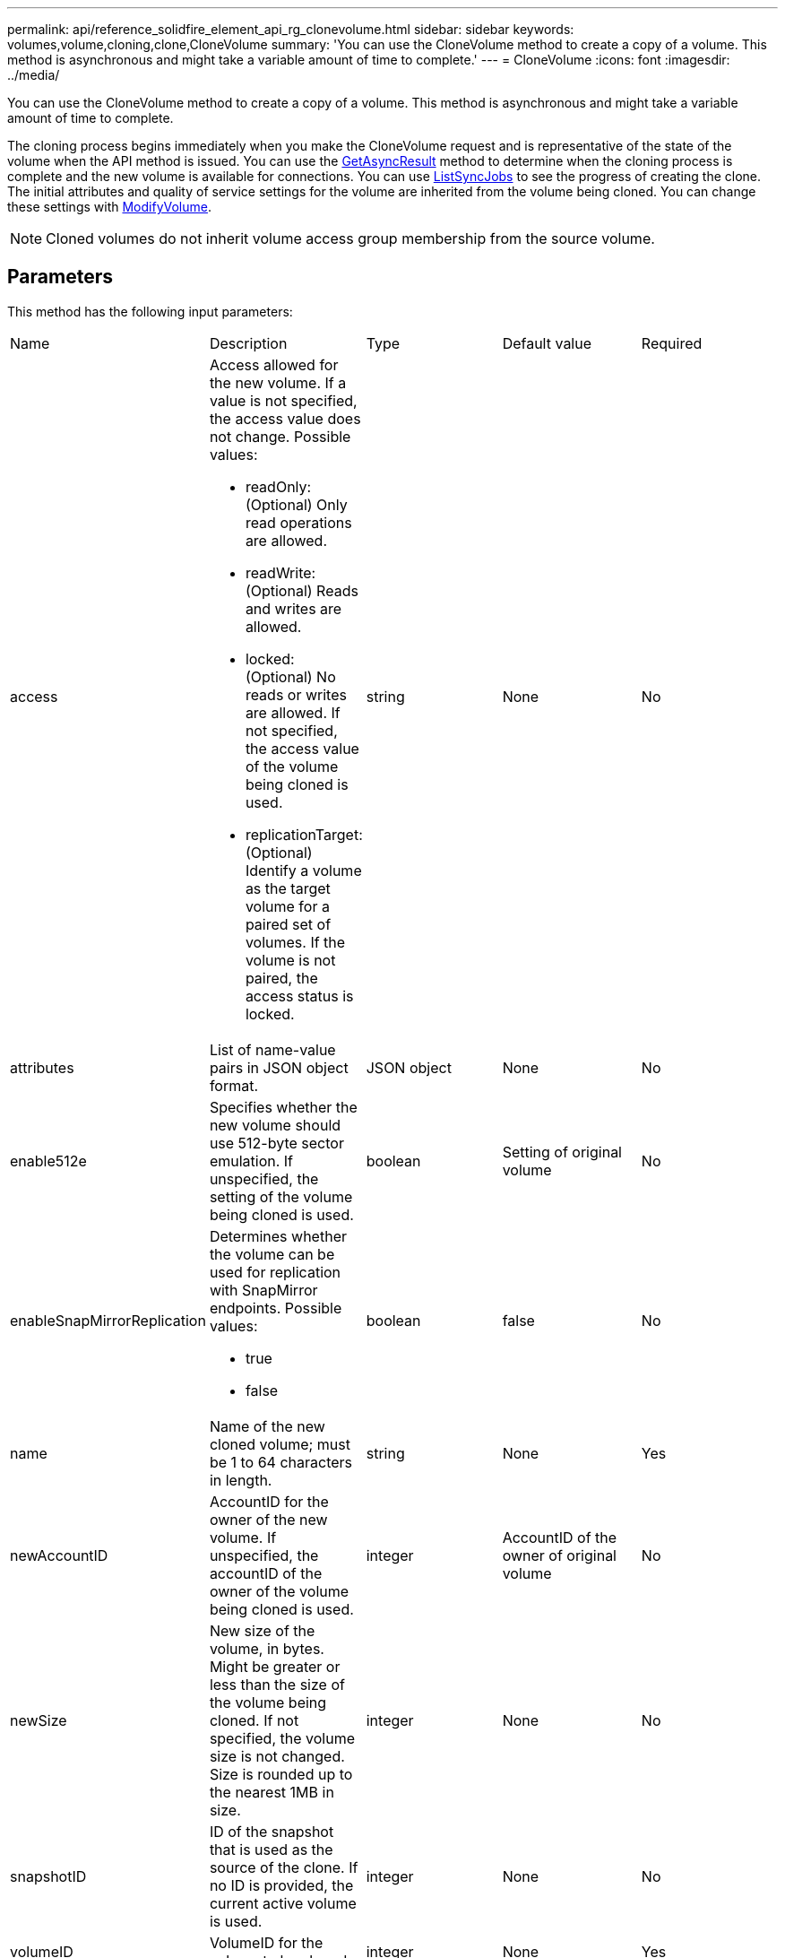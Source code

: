 ---
permalink: api/reference_solidfire_element_api_rg_clonevolume.html
sidebar: sidebar
keywords: volumes,volume,cloning,clone,CloneVolume
summary: 'You can use the CloneVolume method to create a copy of a volume. This method is asynchronous and might take a variable amount of time to complete.'
---
= CloneVolume
:icons: font
:imagesdir: ../media/

[.lead]
You can use the CloneVolume method to create a copy of a volume. This method is asynchronous and might take a variable amount of time to complete.

The cloning process begins immediately when you make the CloneVolume request and is representative of the state of the volume when the API method is issued. You can use the xref:reference_solidfire_element_api_rg_getasyncresult.adoc[GetAsyncResult] method to determine when the cloning process is complete and the new volume is available for connections. You can use xref:reference_solidfire_element_api_rg_listsyncjobs.adoc[ListSyncJobs] to see the progress of creating the clone. The initial attributes and quality of service settings for the volume are inherited from the volume being cloned. You can change these settings with xref:reference_solidfire_element_api_rg_modifyvolume.adoc[ModifyVolume].

NOTE: Cloned volumes do not inherit volume access group membership from the source volume.

== Parameters

This method has the following input parameters:

|===
| Name| Description| Type| Default value| Required
a|
access
a|
Access allowed for the new volume. If a value is not specified, the access value does not change. Possible values:

* readOnly: (Optional) Only read operations are allowed.
* readWrite: (Optional) Reads and writes are allowed.
* locked: (Optional) No reads or writes are allowed. If not specified, the access value of the volume being cloned is used.
* replicationTarget: (Optional) Identify a volume as the target volume for a paired set of volumes. If the volume is not paired, the access status is locked.

a|
string
a|
None
a|
No
a|
attributes
a|
List of name-value pairs in JSON object format.
a|
JSON object
a|
None
a|
No
a|
enable512e
a|
Specifies whether the new volume should use 512-byte sector emulation. If unspecified, the setting of the volume being cloned is used.
a|
boolean
a|
Setting of original volume
a|
No
a|
enableSnapMirrorReplication
a|
Determines whether the volume can be used for replication with SnapMirror endpoints. Possible values:

* true
* false

a|
boolean
a|
false
a|
No
a|
name
a|
Name of the new cloned volume; must be 1 to 64 characters in length.
a|
string
a|
None
a|
Yes
a|
newAccountID
a|
AccountID for the owner of the new volume. If unspecified, the accountID of the owner of the volume being cloned is used.
a|
integer
a|
AccountID of the owner of original volume
a|
No
a|
newSize
a|
New size of the volume, in bytes. Might be greater or less than the size of the volume being cloned. If not specified, the volume size is not changed. Size is rounded up to the nearest 1MB in size.
a|
integer
a|
None
a|
No
a|
snapshotID
a|
ID of the snapshot that is used as the source of the clone. If no ID is provided, the current active volume is used.
a|
integer
a|
None
a|
No
a|
volumeID
a|
VolumeID for the volume to be cloned.
a|
integer
a|
None
a|
Yes
|===

== Return values

This method has the following return values:

|===
| Name| Description| Type
a|
asyncHandle
a|
The handle value used to obtain the operation result.
a|
integer
a|
cloneID
a|
The cloneID for the newly cloned volume.
a|
integer
a|
curve
a|
The QoS curve values applied to the clone.
a|
JSON object
a|
volume
a|
An object containing information about the newly cloned volume.
a|
xref:reference_solidfire_element_api_rg_volume.adoc[volume]
a|
volumeID
a|
VolumeID for the newly cloned volume.
a|
integer
|===

== Request example

Requests for this method are similar to the following example:

----
{
   "method": "CloneVolume",
   "params": {
      "volumeID" : 5,
      "name"  : "mysqldata-snapshot1",
      "access" : "readOnly"
   },
   "id" : 1
}
----

== Response example

This method returns a response similar to the following example:

----
{
  "id": 1,
  "result": {
      "asyncHandle": 42,
      "cloneID": 37,
      "volume": {
          "access": "readOnly",
          "accountID": 1,
          "attributes": {},
          "blockSize": 4096,
          "createTime": "2016-03-31T22:26:03Z",
          "deleteTime": "",
          "enable512e": true,
          "iqn": "iqn.2010-01.com.solidfire:jyay.mysqldata-snapshot1.680",
          "name": "mysqldata-snapshot1",
          "purgeTime": "",
          "qos": {
              "burstIOPS": 100,
              "burstTime": 60,
              "curve": {
                  "4096": 100,
                  "8192": 160,
                  "16384": 270,
                  "32768": 500,
                  "65536": 1000,
                  "131072": 1950,
                  "262144": 3900,
                  "524288": 7600,
                  "1048576": 15000
              },
              "maxIOPS": 100,
              "minIOPS": 50
          },
          "scsiEUIDeviceID": "6a796179000002a8f47acc0100000000",
          "scsiNAADeviceID": "6f47acc1000000006a796179000002a8",
          "sliceCount": 0,
          "status": "init",
          "totalSize": 1000341504,
          "virtualVolumeID": null,
          "volumeAccessGroups": [],
          "volumeID": 680,
          "volumePairs": []
      },
      "volumeID": 680
  }
}
----

== New since version

9.6

*Related information*

xref:reference_solidfire_element_api_rg_getasyncresult.adoc[GetAsyncResult]

xref:reference_solidfire_element_api_rg_listsyncjobs.adoc[ListSyncJobs]

xref:reference_solidfire_element_api_rg_modifyvolume.adoc[ModifyVolume]
